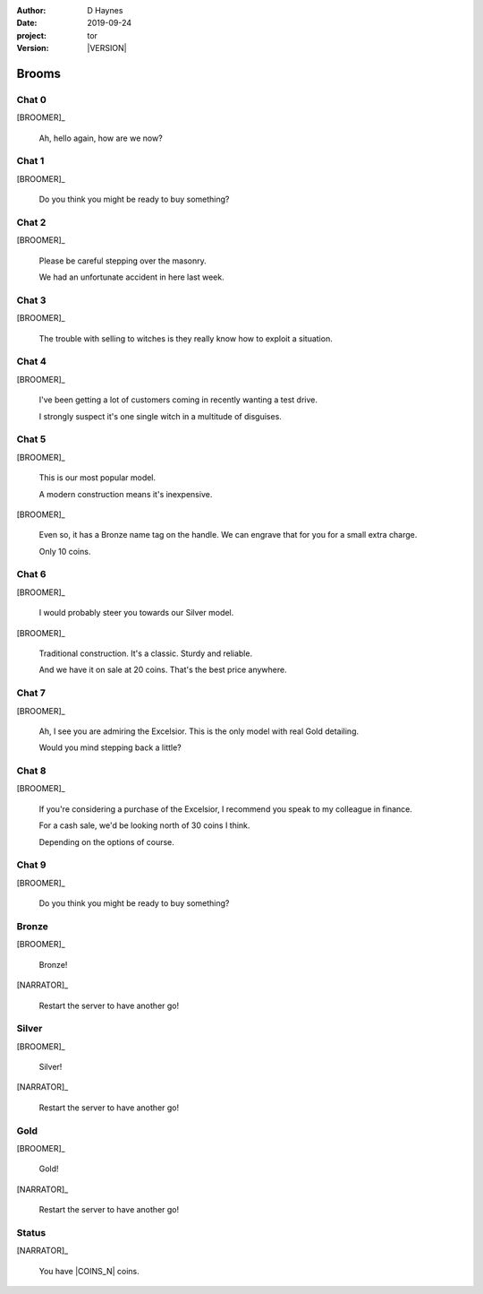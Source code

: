 
..  This is a Turberfield dialogue file (reStructuredText).
    Scene ~~
    Shot --

.. |VERSION| property:: tor.story.version

:author: D Haynes
:date: 2019-09-24
:project: tor
:version: |VERSION|

.. entity:: NARRATOR
   :types:  tor.story.Narrator

.. entity:: BROOMER
   :types:  tor.story.Character
   :states: tor.story.Occupation.broomer

Brooms
~~~~~~

Chat 0
------

.. condition:: BROOMER.state 0

.. fx:: tor.static.img  street.jpg
   :offset: 0
   :duration: 0

[BROOMER]_

    Ah, hello again, how are we now?

Chat 1
------

.. condition:: BROOMER.state 1

.. fx:: tor.static.img  street.jpg
   :offset: 0
   :duration: 0

[BROOMER]_

    Do you think you might be ready to buy something?

Chat 2
------

.. condition:: BROOMER.state 2

.. fx:: tor.static.img  street.jpg
   :offset: 0
   :duration: 0

[BROOMER]_

    Please be careful stepping over the masonry.

    We had an unfortunate accident in here last week.

Chat 3
------

.. condition:: BROOMER.state 3

.. fx:: tor.static.img  street.jpg
   :offset: 0
   :duration: 0

[BROOMER]_

    The trouble with selling to witches is they really know how to exploit
    a situation.

Chat 4
------

.. condition:: BROOMER.state 4

.. fx:: tor.static.img  street.jpg
   :offset: 0
   :duration: 0

[BROOMER]_

    I've been getting a lot  of customers coming in recently wanting a
    test drive.

    I strongly suspect it's one single witch in a multitude of disguises.

Chat 5
------

.. condition:: BROOMER.state 5

.. fx:: tor.static.img  street.jpg
   :offset: 0
   :duration: 0

[BROOMER]_

    This is our most popular model.

    A modern construction means it's inexpensive.

[BROOMER]_

    Even so, it has a Bronze name tag on the handle. We can engrave that
    for you for a small extra charge.

    Only 10 coins.

Chat 6
------

.. condition:: BROOMER.state 6

.. fx:: tor.static.img  street.jpg
   :offset: 0
   :duration: 0

[BROOMER]_

    I would probably steer you towards our Silver model.

[BROOMER]_

    Traditional construction. It's a classic. Sturdy and reliable.

    And we have it on sale at 20 coins. That's the best price anywhere.

Chat 7
------

.. condition:: BROOMER.state 7

.. fx:: tor.static.img  street.jpg
   :offset: 0
   :duration: 0

[BROOMER]_

    Ah, I see you are admiring the Excelsior. This is the only model
    with real Gold detailing.

    Would you mind stepping back a little?

Chat 8
------

.. condition:: BROOMER.state 8

.. fx:: tor.static.img  street.jpg
   :offset: 0
   :duration: 0

[BROOMER]_

    If you're considering a purchase of the Excelsior, I recommend
    you speak to my colleague in finance.

    For a cash sale, we'd be looking north of 30 coins I think.

    Depending on the options of course.

Chat 9
------

.. condition:: BROOMER.state 9

.. fx:: tor.static.img  street.jpg
   :offset: 0
   :duration: 0

[BROOMER]_

    Do you think you might be ready to buy something?

Bronze
------

.. condition:: BROOMER.state 10

.. fx:: tor.static.img  street.jpg
   :offset: 0
   :duration: 0

.. fx:: tor.static.mp3  fly_away.mp3
   :offset: 0
   :duration: 8000
   :loop: 12

[BROOMER]_

    Bronze!

[NARRATOR]_

    Restart the server to have another go!

Silver
------

.. condition:: BROOMER.state 20

.. fx:: tor.static.img  street.jpg
   :offset: 0
   :duration: 0

.. fx:: tor.static.mp3  fly_away.mp3
   :offset: 0
   :duration: 8000
   :loop: 12

[BROOMER]_

    Silver!

[NARRATOR]_

    Restart the server to have another go!

Gold
----

.. condition:: BROOMER.state 30

.. fx:: tor.static.img  street.jpg
   :offset: 0
   :duration: 0

.. fx:: tor.static.mp3  fly_away.mp3
   :offset: 0
   :duration: 8000
   :loop: 12

[BROOMER]_

    Gold!

[NARRATOR]_

    Restart the server to have another go!

Status
------

.. fx:: tor.static.img  street.jpg
   :offset: 0
   :duration: 0

[NARRATOR]_

    You have |COINS_N| coins.

.. |COINS_N| property:: NARRATOR.coins_n
.. |HAIR_M| property:: NARRATOR.hair_m
